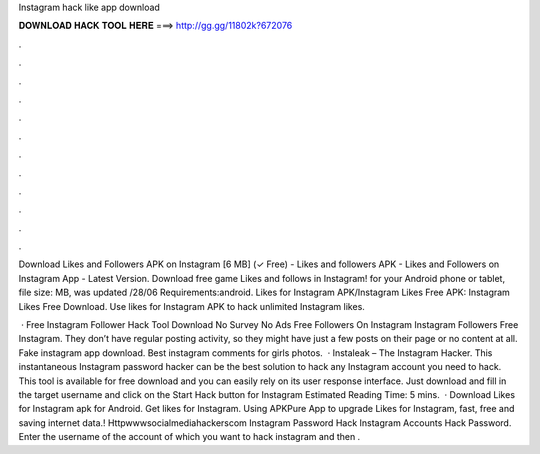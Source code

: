 Instagram hack like app download



𝐃𝐎𝐖𝐍𝐋𝐎𝐀𝐃 𝐇𝐀𝐂𝐊 𝐓𝐎𝐎𝐋 𝐇𝐄𝐑𝐄 ===> http://gg.gg/11802k?672076



.



.



.



.



.



.



.



.



.



.



.



.

Download Likes and Followers APK on Instagram [6 MB] (✓ Free) - Likes and followers APK - Likes and Followers on Instagram App - Latest Version. Download free game Likes and follows in Instagram! for your Android phone or tablet, file size: MB, was updated /28/06 Requirements:android. Likes for Instagram APK/Instagram Likes Free APK: Instagram Likes Free Download. Use likes for Instagram APK to hack unlimited Instagram likes.

 · Free Instagram Follower Hack Tool Download No Survey No Ads Free Followers On Instagram Instagram Followers Free Instagram. They don’t have regular posting activity, so they might have just a few posts on their page or no content at all. Fake instagram app download. Best instagram comments for girls photos.  · Instaleak – The Instagram Hacker. This instantaneous Instagram password hacker can be the best solution to hack any Instagram account you need to hack. This tool is available for free download and you can easily rely on its user response interface. Just download and fill in the target username and click on the Start Hack button for Instagram Estimated Reading Time: 5 mins.  · Download Likes for Instagram apk for Android. Get likes for Instagram. Using APKPure App to upgrade Likes for Instagram, fast, free and saving internet data.! Httpwwwsocialmediahackerscom Instagram Password Hack Instagram Accounts Hack Password. Enter the username of the account of which you want to hack instagram and then .
